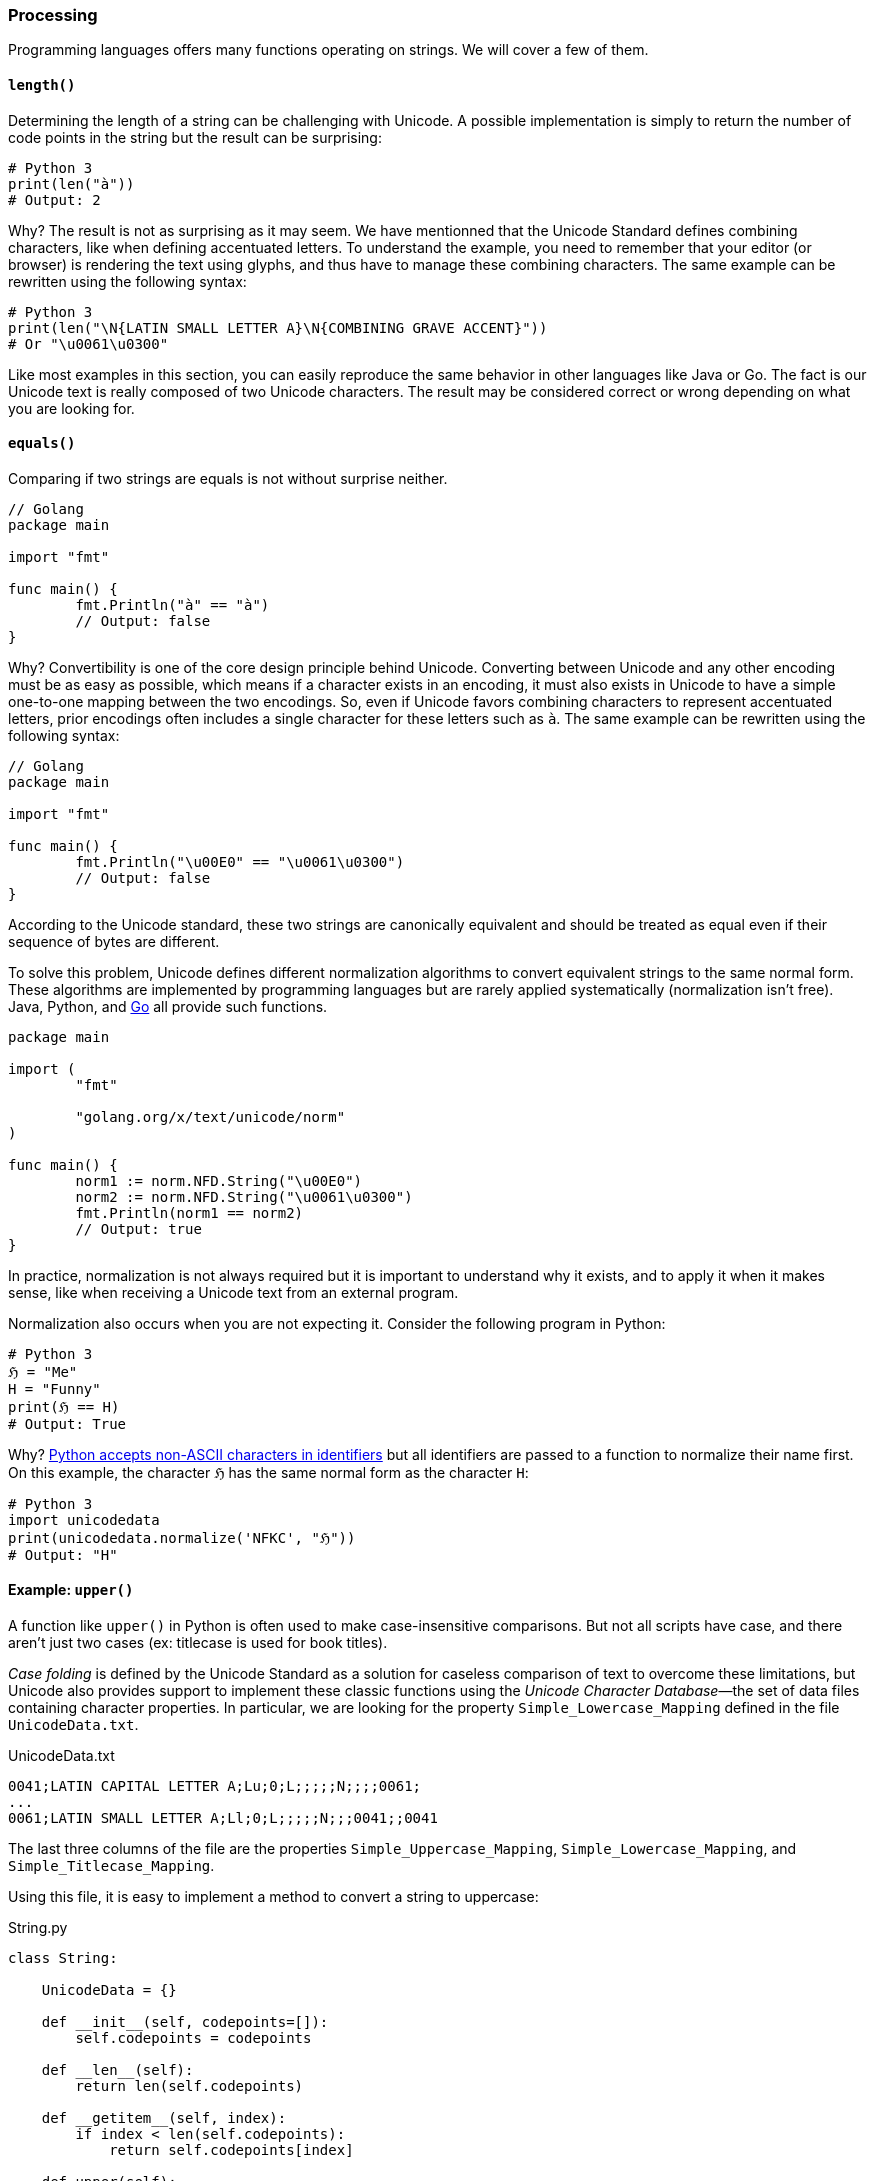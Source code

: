 
[[sect-implementation-processing]]
=== Processing

Programming languages offers many functions operating on strings. We will cover a few of them.


[[sect-implementation-processing-length]]
==== `length()`

Determining the length of a string can be challenging with Unicode. A possible implementation is simply to return the number of code points in the string but the result can be surprising:

[source,python]
----
# Python 3
print(len("à"))
# Output: 2
----

Why? The result is not as surprising as it may seem. We have mentionned that the Unicode Standard defines combining characters, like when defining accentuated letters. To understand the example, you need to remember that your editor (or browser) is rendering the text using glyphs, and thus have to manage these combining characters. The same example can be rewritten using the following syntax:

[source,python]
----
# Python 3
print(len("\N{LATIN SMALL LETTER A}\N{COMBINING GRAVE ACCENT}"))
# Or "\u0061\u0300"
----

Like most examples in this section, you can easily reproduce the same behavior in other languages like Java or Go. The fact is our Unicode text is really composed of two Unicode characters. The result may be considered correct or wrong depending on what you are looking for.


[[sect-implementation-processing-equals]]
==== `equals()`

Comparing if two strings are equals is not without surprise neither.

[source,go]
----
// Golang
package main

import "fmt"

func main() {
	fmt.Println("à" == "à")
	// Output: false
}
----

Why? Convertibility is one of the core design principle behind Unicode. Converting between Unicode and any other encoding must be as easy as possible, which means if a character exists in an encoding, it must also exists in Unicode to have a simple one-to-one mapping between the two encodings. So, even if Unicode favors combining characters to represent accentuated letters, prior encodings often includes a single character for these letters such as `à`. The same example can be rewritten using the following syntax:

[source,go]
----
// Golang
package main

import "fmt"

func main() {
	fmt.Println("\u00E0" == "\u0061\u0300")
	// Output: false
}
----

According to the Unicode standard, these two strings are canonically equivalent and should be treated as equal even if their sequence of bytes are different.

To solve this problem, Unicode defines different normalization algorithms to convert equivalent strings to the same normal form. These algorithms are implemented by programming languages but are rarely applied systematically (normalization isn't free). Java, Python, and link:https://blog.golang.org/normalization[Go] all provide such functions.

[source,go]
----
package main

import (
	"fmt"

	"golang.org/x/text/unicode/norm"
)

func main() {
	norm1 := norm.NFD.String("\u00E0")
	norm2 := norm.NFD.String("\u0061\u0300")
	fmt.Println(norm1 == norm2)
	// Output: true
}

----

In practice, normalization is not always required  but it is important to understand why it exists, and to apply it when it makes sense, like when receiving a Unicode text from an external program.

Normalization also occurs when you are not expecting it. Consider the following program in Python:

[source,python]
----
# Python 3
ℌ = "Me"
H = "Funny"
print(ℌ == H)
# Output: True
----

Why? link:https://www.python.org/dev/peps/pep-3131/[Python accepts non-ASCII characters in identifiers] but all identifiers are passed to a function to normalize their name first. On this example, the character `ℌ` has the same normal form as the character `H`:

[source,python]
----
# Python 3
import unicodedata
print(unicodedata.normalize('NFKC', "ℌ"))
# Output: "H"
----


[[sect-implementation-processing-case]]
==== Example: `upper()`

A function like `upper()` in Python is often used to make case-insensitive comparisons. But not all scripts have case, and there aren't just two cases (ex: titlecase is used for book titles).

_Case folding_ is defined by the Unicode Standard as a solution for caseless comparison of text to overcome these limitations, but Unicode also provides support to implement these classic functions using the _Unicode Character Database_—the set of data files containing character properties. In particular, we are looking for the property `Simple_Lowercase_Mapping` defined in the file `UnicodeData.txt`.

[source]
.UnicodeData.txt
----
0041;LATIN CAPITAL LETTER A;Lu;0;L;;;;;N;;;;0061;
...
0061;LATIN SMALL LETTER A;Ll;0;L;;;;;N;;;0041;;0041
----

The last three columns of the file are the properties `Simple_Uppercase_Mapping`, `Simple_Lowercase_Mapping`, and `Simple_Titlecase_Mapping`.

Using this file, it is easy to implement a method to convert a string to uppercase:

[source,python]
.String.py
----
class String:

    UnicodeData = {}

    def __init__(self, codepoints=[]):
        self.codepoints = codepoints

    def __len__(self):
        return len(self.codepoints)

    def __getitem__(self, index):
        if index < len(self.codepoints):
            return self.codepoints[index]

    def upper(self):
        res = []
        for cl in self.codepoints:
            cu = String.UnicodeData[cl].get("Simple_Uppercase_Mapping", None)
            if cu:
                res.append(int("0x" + cu, 0))
            else:
                res.append(cl)
        return String(res)

def loadUCD():
    ucd = {}
    with open('./UnicodeData.txt') as fp:
        for line in fp:
            (codepoint, *_, upper, lower, title) = line.split(";")
            ucd[int("0x" + codepoint, 0)] = {
                "Simple_Uppercase_Mapping": upper,
                "Simple_Lowercase_Mapping": lower,
                "Simple_Titlecase_Mapping": title,
            }
    String.UnicodeData = ucd

loadUCD()

s = String([0x0068, 0x0065, 0x0079, 0x1F600]) # "hey😀"

print("".join(map(chr, s.upper()))) # Convert bytes to string
# Output: HEY😀
----

The implementation in popular programming languages follows the same logic with optimizations concerning the loading of the Unicode Character Database.

===== Example: Python

The string type is implemented in C in the file link:https://github.com/python/cpython/blob/v3.9.5/Objects/unicodeobject.c[`unicodeobject.c`]. Here is the method to test if a character is uppercase:

[source,c]
.Objects/unicodectype.c
----

typedef struct {
    /*
       These are either deltas to the character or offsets in
       _PyUnicode_ExtendedCase.
    */
    const int upper;
    const int lower;
    const int title;
    /* Note if more flag space is needed, decimal and digit could be unified. */
    const unsigned char decimal;
    const unsigned char digit;
    const unsigned short flags;
} _PyUnicode_TypeRecord;

...

/* Returns 1 for Unicode characters having the category 'Lu', 0
   otherwise. */

int _PyUnicode_IsUppercase(Py_UCS4 ch)
{
    const _PyUnicode_TypeRecord *ctype = gettyperecord(ch);

    return (ctype->flags & UPPER_MASK) != 0;
}
----

The code relies on a global structure initialized using the Unicode Character Database. The script `Tools/unicode/makeunicodedata.py` converts Unicode database files (e.g., `UnicodeData.txt`) to `Modules/unicodedata_db.h`,
`Modules/unicodename_db.h`, and `Objects/unicodetype_db.h`.

[source,python]
.Tools/unicode/makeunicodedata.py
----
def makeunicodetype(unicode, trace): # <1>
    ...

    for char in unicode.chars: # <2>
        record = unicode.table[char]
        # extract database properties
        category = record.general_category
        bidirectional = record.bidi_class
        properties = record.binary_properties
        flags = 0
        if category in ["Lm", "Lt", "Lu", "Ll", "Lo"]:
            flags |= ALPHA_MASK
        if "Lowercase" in properties:
            flags |= LOWER_MASK
        if "Uppercase" in properties:
            flags |= UPPER_MASK
        ...
----
<1> The method `makeunicodetype` generates the file `Objects/unicodetype_db.h`.
<2> The variable `unicode` contains the content of `UnicodeData.txt`.

I invite you to check the generated files like link:https://github.com/python/cpython/blob/v3.9.5/Objects/unicodetype_db.h[`Objects/unicodetype_db.h`]. These files are not a simple list of all Unicode characters but use additional optimizations. We can ignore these low-level details for the purpose of this article.

===== Example: Java

Java implements the string data type in the class link:https://github.com/openjdk/jdk/blob/jdk-16+36/src/java.base/share/classes/java/lang/String.java[`java.lang.String`]. The code is large due to several evolutions like compact strings.

Here is the code of the method `toUpperCase()`:

[source,java]
.src/java.base/share/classes/java/lang/String.java
----
package java.lang;

public final class String
    implements java.io.Serializable, Comparable<String>, CharSequence,
               Constable, ConstantDesc {

    /**
     * Converts all of the characters in this {@code String} to upper
     * case using the rules of the given {@code Locale}. Case mapping is based
     * on the Unicode Standard version specified by the
     * {@link java.lang.Character Character} class.
     *
     * @param locale use the case transformation rules for this locale
     * @return the {@code String}, converted to uppercase.
     */
    public String toUpperCase(Locale locale) {
        return isLatin1() ? StringLatin1.toUpperCase(this, value, locale)
                          : StringUTF16.toUpperCase(this, value, locale);
    }

    ...
}
----

We need to check the class link:https://github.com/openjdk/jdk/blob/jdk-16+36/src/java.base/share/classes/java/lang/Character.java[`java.lang.Character`] to find out more about the conversion:

[source,java]
.src/java.base/share/classes/java/lang/Character.java
----
package java.lang;

public final class Character {

    /**
     * Converts the character (Unicode code point) argument to
     * uppercase using case mapping information from the UnicodeData
     * file.
     *
     * @param   codePoint   the character (Unicode code point) to be converted.
     * @return  the uppercase equivalent of the character, if any;
     *          otherwise, the character itself.
     */
    public static int toUpperCase(int codePoint) {
        return CharacterData.of(codePoint).toUpperCase(codePoint);
    }

    ...
}
----

link:https://github.com/openjdk/jdk/blob/jdk-16%2B36/src/java.base/share/classes/java/lang/CharacterData.java[`java.lang.CharacterData`] is an abstract class:

[source,java]
.src/java.base/share/classes/java/lang/CharacterData.java
----
package java.lang;

abstract class CharacterData {

    abstract boolean isUpperCase(int ch);
    abstract int toUpperCase(int ch);
    // ...

    static final CharacterData of(int ch) {
        if (ch >>> 8 == 0) {     // fast-path <1>
            return CharacterDataLatin1.instance;
        } else {
            switch(ch >>> 16) {  //plane 00-16
            case(0):
                return CharacterData00.instance;
            case(1):
                return CharacterData01.instance;
            case(2):
                return CharacterData02.instance;
            case(3):
                return CharacterData03.instance;
            case(14):
                return CharacterData0E.instance;
            case(15):   // Private Use
            case(16):   // Private Use
                return CharacterDataPrivateUse.instance;
            default:
                return CharacterDataUndefined.instance;
            }
        }
    }
}
----
<1> The fast-path is an optimization for ASCII characters to avoid traversing the larger Unicode database.

The classes `CharacterDataXX` contain the properties for each plane of the Unicode Character Table and are generated by the Java build process. The definition is present in `make/modules/java.base/gensrc/GensrcCharacterData.gmk`:

[source]
.make/modules/java.base/gensrc/GensrcCharacterData.gmk
----
#
# Rules to create $(SUPPORT_OUTPUTDIR)/gensrc/java.base/sun/lang/CharacterData*.java
#

GENSRC_CHARACTERDATA :=

CHARACTERDATA = $(TOPDIR)/make/data/characterdata
UNICODEDATA = $(TOPDIR)/make/data/unicodedata

define SetupCharacterData
  $(SUPPORT_OUTPUTDIR)/gensrc/java.base/java/lang/$1.java: \
      $(CHARACTERDATA)/$1.java.template
	$$(call LogInfo, Generating $1.java)
	$$(call MakeDir, $$(@D))
	$(TOOL_GENERATECHARACTER) $2 $(DEBUG_OPTION) \
	    -template $(CHARACTERDATA)/$1.java.template \
	    -spec $(UNICODEDATA)/UnicodeData.txt \ # <1>
	    -specialcasing $(UNICODEDATA)/SpecialCasing.txt \ # <1>
	    -proplist $(UNICODEDATA)/PropList.txt \ # <1>
	    -derivedprops $(UNICODEDATA)/DerivedCoreProperties.txt \ # <1>
	    -o $(SUPPORT_OUTPUTDIR)/gensrc/java.base/java/lang/$1.java \
	    -usecharforbyte $3

  GENSRC_CHARACTERDATA += $(SUPPORT_OUTPUTDIR)/gensrc/java.base/java/lang/$1.java
endef

$(eval $(call SetupCharacterData,CharacterDataLatin1, , -latin1 8))
$(eval $(call SetupCharacterData,CharacterData00, -string -plane 0, 11 4 1))
$(eval $(call SetupCharacterData,CharacterData01, -string -plane 1, 11 4 1))
$(eval $(call SetupCharacterData,CharacterData02, -string -plane 2, 11 4 1))
$(eval $(call SetupCharacterData,CharacterData03, -string -plane 3, 11 4 1))
$(eval $(call SetupCharacterData,CharacterData0E, -string -plane 14, 11 4 1))

$(GENSRC_CHARACTERDATA): $(BUILD_TOOLS_JDK)

TARGETS += $(GENSRC_CHARACTERDATA)
----
<1> The input files correspond to the UCD files we talked about in the section about the Unicode Character Database.

Here is a preview of the resulting code:

[source,java]
./gensrc/java.base/java/lang/CharacterData00.java
----
package java.lang;

class CharacterData00 extends CharacterData {

    int toUpperCase(int ch) {
        int mapChar = ch;
        int val = getProperties(ch);

        if ((val & 0x00010000) != 0) {
            if ((val & 0x07FC0000) == 0x07FC0000) {
                switch(ch) {
                case 0x00B5 : mapChar = 0x039C; break;
                case 0x017F : mapChar = 0x0053; break;
                case 0x1FBE : mapChar = 0x0399; break;
                case 0x1F80 : mapChar = 0x1F88; break;
                case 0x1F81 : mapChar = 0x1F89; break;
                case 0x1F82 : mapChar = 0x1F8A; break;
                case 0x1F83 : mapChar = 0x1F8B; break;
                case 0x1F84 : mapChar = 0x1F8C; break;
                case 0x1F85 : mapChar = 0x1F8D; break;
                case 0x1F86 : mapChar = 0x1F8E; break;
                // Many more
            }
        }
        else {
            int offset = val  << 5 >> (5+18);
            mapChar =  ch - offset;
        }

        return mapChar;
    }
}
----

Like Python, we observe various optimizations but the overall idea is similar—we generate static code from the Unicode data files. In Java, accessing the properties of a character is more obvious thanks to `switch` statements using code points, whereas in Python, we have to manipulates bytes to determine the index of the code point first.


===== Example: Go

The Go implementation is really close to previous languages. Go strings are implemented in Go by the file link:https://github.com/golang/go/blob/go1.16.5/src/strings/strings.go[`src/strings/strings.go`], which declares the function `ToUpper()`:

[source,go]
.src/strings/strings.go
----
// ToUpper returns s with all Unicode letters mapped to their upper case.
func ToUpper(s string) string {
	isASCII, hasLower := true, false
	for i := 0; i < len(s); i++ {
		c := s[i]
		if c >= utf8.RuneSelf { // <1>
			isASCII = false
			break
		}
		hasLower = hasLower || ('a' <= c && c <= 'z')
	}

	if isASCII { // optimize for ASCII-only strings.
		if !hasLower {
			return s
		}
		var b Builder
		b.Grow(len(s))
		for i := 0; i < len(s); i++ {
			c := s[i]
			if 'a' <= c && c <= 'z' {
				c -= 'a' - 'A' // <2>
			}
			b.WriteByte(c)
		}
		return b.String()
	}
	return Map(unicode.ToUpper, s) // <3>
}
----
<1> `RuneSelf` is a constant with the value `0x80` (128) to determine if the code point is an ASCII-compatible character.
<2> Before Unicode, converting a string in uppercase was easily implemented by substracting the differences between the index `a` and `A` since characters were ordered in the character set.
<3> The real implementation is defined by the `unicode` package.



The Unicode Character Database (e.g., `UnicodeData.txt`) is link:https://github.com/golang/text/blob/v0.3.6/unicode/rangetable/gen.go[converted] to static code in the file link:https://github.com/golang/go/blob/2ebe77a2fda1ee9ff6fd9a3e08933ad1ebaea039/src/unicode/tables.go[`src/unicode/tables.go`]. Go implements various optimizations using different structures. For example, instead of storing the mapping between every single uppercase and lowercase letter, Go groups them in instances of `CaseRange`:


[source,go]
.src/unicode/letter.go
----

// Indices into the Delta arrays inside CaseRanges for case mapping.
const (
	UpperCase = iota
	LowerCase
	TitleCase
	MaxCase
)

type d [MaxCase]rune // to make the CaseRanges text shorter

// CaseRange represents a range of Unicode code points for simple (one
// code point to one code point) case conversion.
// The range runs from Lo to Hi inclusive, with a fixed stride of 1. Deltas
// are the number to add to the code point to reach the code point for a
// different case for that character. They may be negative. If zero, it
// means the character is in the corresponding case. There is a special
// case representing sequences of alternating corresponding Upper and Lower
// pairs. It appears with a fixed Delta of
//	{UpperLower, UpperLower, UpperLower}
// The constant UpperLower has an otherwise impossible delta value.
type CaseRange struct {
	Lo    uint32
	Hi    uint32
	Delta d
}
----

For example:

[source,go]
.src/unicode/tables.go
----
var _CaseRanges = []CaseRange{
	{0x0041, 0x005A, d{0, 32, 0}},    // <1>
	{0x0061, 0x007A, d{-32, 0, -32}}, // <2>
    ...
}
----
<1> For Unicode characters in the range `A`—`Z`, add 32 to the code point to get the uppercase character.
<2> For Unicode characters in the range `a`—`z`, substract 32 to the code point to get the lowercase or titlecase character.

This variable is then used by the function `to`, which is called by higher-level functions such as `ToUpper`, `ToLower`:

[source,go]
.src/unicode/letter.go
----
// to maps the rune using the specified case mapping.
// It additionally reports whether caseRange contained a mapping for r.
func to(_case int, r rune, caseRange []CaseRange) (mappedRune rune, foundMapping bool) { // <1>
	if _case < 0 || MaxCase <= _case {
		return ReplacementChar, false // as reasonable an error as any
	}
	// binary search over ranges
	lo := 0
	hi := len(caseRange)
	for lo < hi { // <2>
		m := lo + (hi-lo)/2
		cr := caseRange[m]
		if rune(cr.Lo) <= r && r <= rune(cr.Hi) {
			delta := cr.Delta[_case]
			if delta > MaxRune {
				// In an Upper-Lower sequence, which always starts with
				// an UpperCase letter, the real deltas always look like:
				//	{0, 1, 0}    UpperCase (Lower is next)
				//	{-1, 0, -1}  LowerCase (Upper, Title are previous)
				// The characters at even offsets from the beginning of the
				// sequence are upper case; the ones at odd offsets are lower.
				// The correct mapping can be done by clearing or setting the low
				// bit in the sequence offset.
				// The constants UpperCase and TitleCase are even while LowerCase
				// is odd so we take the low bit from _case.
				return rune(cr.Lo) + ((r-rune(cr.Lo))&^1 | rune(_case&1)), true
			}
			return r + delta, true // <3>
		}
		if r < rune(cr.Lo) { // <2>
			hi = m
		} else {
			lo = m + 1
		}
	}
	return r, false
}
----
<1> The function is called with a constant `UpperCase` or `LowerCase` as the first argument and a single character to convert.
<2> Go uses binary search to locale the Unicode range in O(log N).
<3> Once the range is found, simply add the delta to the code point.



[[sect-implementation-processing-regex]]
==== `matches()`

We will close the string manipulation section with a classic example: regular expressions.

Consider the following example in Python 3:

[source,python]
----
# Python 3
import re

s = "100 µAh 10 mAh"
res = re.findall(r'\\d+ \\wAh', s)
print(len(res))
# Output: 1
----

Now, consider the same program with a small difference (we declare the regular expression using a `str`):

[source,python]
----
# Python 3
import re
s = "100 µAh 10 mAh"
res = re.findall("\\d+ \\wAh", s)
print(len(res))
# Output: 2
----

Why? The reason is specific to the Python regex engine implementation. If the regex pattern is in bytes (e.g., when using `r'\\w'`),`\w` matches any alphanumeric character (`[a-zA-Z0-9_]`). If the regex pattern is a string (e.g., when using `"\\w"`), `\w` matches all characters marked as letters in the Unicode database.

In practice, most languages are subject to this restriction:

[source,java]
----
import java.text.Normalizer;
import java.util.ArrayList;
import java.util.List;
import java.util.regex.Matcher;
import java.util.regex.Pattern;

public class StringTest {

    public static void main(String[] args) {
        String s = "100 µAh 10 mAh";
        Pattern p = Pattern.compile("\\d+ \\wAh");
        Matcher m = p.matcher(s);
        System.out.println(m.results().count());
        // Output: 1

        // Using a special character class
        p = Pattern.compile("\\d+ \\p{L}Ah");
        m = p.matcher(s);
        System.out.print(m.results().count());
        // Output: 2
    }
}
----

In Java, the metacharacter `\w` also matches `[a-zA-Z_0-9]` (which is faster than checking the Unicode Character Database). Other character classes exists like `\p{L}`. (`L` matches a single code point in the category "letter", but other values are possible: `N` for any kind of numeric character in any script, etc.) This syntax is also supported by Go.


[NOTE]
.Emojis in identifiers?
====
Most languages requires source files to be encoded in Unicode but that does not mean these languages accept any Unicode character in variable names. link:https://rosettacode.org/wiki/Unicode_variable_names[Rules differs among languages] but most languages like Java, link:https://www.python.org/dev/peps/pep-3131/[Python], and link:https://golang.org/ref/spec#Identifiers[Go] accept only characters considered as letters or digits in the Unicode table (ex: ツ, Δ, π).

Some languages do not have these restrictions. You can write link:https://twitter.com/t3xtm0de/status/600711130324008961[hieroglyphs in Hashell]:

[source,haskell]
----
𓆲 :: (𓅂 -> 𓃀) -> [𓅂] -> [𓃀]
𓆲 𓆑 (𓇋:𓇌) = 𓆑 𓇋 : 𓆲 𓆑 𓇌
𓆲 _ _ = []
----

Or write entire programs in PHP without using any ASCII character for identifiers:

[source,php]
----
<?php

class 😀 {
    public function 🍽(...$🥪) {
        $📜 = [
            '🥝' => 61,
            '🍫' => 546,
            '🍪' => 502,
            '🍔' => 515,
            '🍟' => 624,
            '🍏' => 52,
            '🥗' => 280,
        ];

        $∑ = 0;
        foreach($🥪 as $🍞) {
            $∑ += $📜[$🍞];
        }
        if ($∑ < 1000) {
            return '🙂';
        } else if ($∑ < 2000) {
            return '🤢';
        } else {
            return '🤮';
        }
    }
}

$🙍‍♀️ = new 😀();
$🙍‍♂️ = new 😀();
echo $🙍‍♀️->🍽('🥝', '🍏', '🥗');
echo $🙍‍♂️->🍽('🍪', '🍔', '🍟', '🍫');
----
====
